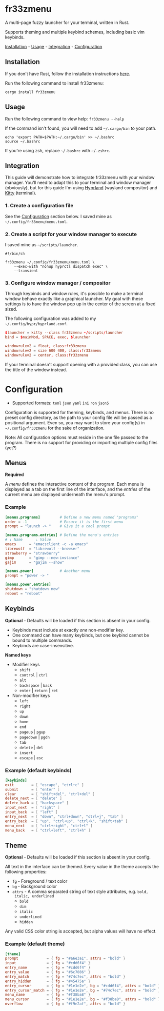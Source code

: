 [[./assets/preview.png]]

* fr33zmenu

A multi-page fuzzy launcher for your terminal, written in Rust.

Supports theming and multiple keybind schemes, including basic vim keybinds.

[[#Installation][Installation]] - [[#Usage][Usage]] - [[#Integration][Integration]] - [[#Configuration][Configuration]]

** Installation

If you don't have Rust, follow the installation instructions [[https://www.rust-lang.org/tools/install][here]].

Run the following command to install fr33zmenu:

#+BEGIN_SRC shell
cargo install fr33zmenu
#+END_SRC

** Usage

Run the following command to view help: =fr33zmenu --help=

If the command isn't found, you will need to add =~/.cargo/bin= to your path.

#+BEGIN_SRC shell
echo 'export PATH=$PATH:~/.cargo/bin' >> ~/.bashrc
source ~/.bashrc
#+END_SRC

If you're using zsh, replace =~/.bashrc= with =~/.zshrc=.

** Integration

This guide will demonstrate how to integrate fr33zmenu with your window manager.
You'll need to adapt this to your terminal and window manager (obviously), but
for this guide I'm using [[https://hyprland.org/][Hyprland]] (wayland compositor) and [[https://sw.kovidgoyal.net/kitty/][Kitty]] (terminal).

*** 1. Create a configuration file

See the [[#Configuration][Configuration]] section below. I saved mine as
=~/.config/fr33menu/menu.toml=.

*** 2. Create a script for your window manager to execute

I saved mine as =~/scripts/launcher=.

#+BEGIN_SRC shell :tangle ./examples/launcher.sh
#!/bin/sh

fr33zmenu ~/.config/fr33zmenu/menu.toml \
    --exec-with "nohup hyprctl dispatch exec" \
    --transient
#+END_SRC

*** 3. Configure window manager / compositor

Through keybinds and window rules, it's possible to make a terminal window
behave exactly like a graphical launcher. My goal with these settings is to have
the window pop up in the center of the screen at a fixed sized.

The following configuration was added to my =~/.config/hypr/hyprland.conf=.

#+BEGIN_SRC conf
$launcher = kitty --class fr33zmenu ~/scripts/launcher
bind = $mainMod, SPACE, exec, $launcher

windowrulev2 = float, class:fr33zmenu
windowrulev2 = size 600 400, class:fr33zmenu
windowrulev2 = center, class:fr33zmenu
#+END_SRC

If your terminal doesn't support opening with a provided class, you can use the
title of the window instead.

* Configuration

- Supported formats: =toml= =json= =yaml= =ini= =ron= =json5=

Configuration is supported for theming, keybinds, and menus. There is no preset
config directory, as the path to your config file will be passed as a positional
argument. Even so, you may want to store your config(s) in =~/.config/fr33zmenu=
for the sake of organization.

Note: All configuration options must reside in the one file passed to the
program. There is no support for providing or importing multiple config files
(yet?)

** Menus

*Required*

A /menu/ defines the interactive content of the program. Each menu is displayed
as a tab on the first line of the interface, and the /entries/ of the current
menu are displayed underneath the menu's prompt.

*** Example

#+BEGIN_SRC toml :tangle ./examples/menu.toml
[menus.programs]         # Define a new menu named "programs"
order = -1               # Ensure it is the first menu
prompt = "launch -> "    # Give it a cool prompt

[menus.programs.entries] # Define the menu's entries
# ↓ Name      ↓ Value
emacs      = "emacsclient -c -a emacs"
librewolf  = "librewolf --browser"
strawberry = "strawberry"
gimp       = "gimp --new-instance"
gajim      = "gajim --show"

[menus.power]            # Another menu
prompt = "power -> "

[menus.power.entries]
shutdown = "shutdown now"
reboot = "reboot"
#+END_SRC

** Keybinds

*Optional* - Defaults will be loaded if this section is absent in your config.

- Keybinds must include at exactly /one/ non-modifier key.
- One command can have many keybinds, but one keybind cannot be bound to
  multiple commands.
- Keybinds are case-insensitive.

*Named keys*

- Modifier keys
  - =shift=
  - =control= | =ctrl=
  - =alt=
  - =backspace= | =back=
  - =enter= | =return= | =ret=
- Non-modifier keys
  - =left=
  - =right=
  - =up=
  - =down=
  - =home=
  - =end=
  - =pageup= | =pgup=
  - =pagedown= | =pgdn=
  - =tab=
  - =delete= | =del=
  - =insert=
  - =escape= | =esc=

*** Example (default keybinds)

#+BEGIN_SRC toml :tangle ./examples/keybinds.toml
[keybinds]
exit        = [ "escape", "ctrl+c" ]
submit      = [ "enter" ]
clear       = [ "shift+del", "ctrl+del" ]
delete_next = [ "delete" ]
delete_back = [ "backspace" ]
input_next  = [ "right" ]
input_back  = [ "left" ]
entry_next  = [ "down", "ctrl+down", "ctrl+j", "tab" ]
entry_back  = [ "up", "ctrl+up", "ctrl+k", "shift+tab" ]
menu_next   = [ "ctrl+right", "ctrl+l" ]
menu_back   = [ "ctrl+left", "ctrl+h" ]
#+END_SRC

** Theme

*Optional* - Defaults will be loaded if this section is absent in your config.

All text in the interface can be themed. Every value in the theme accepts the
following properties:

- =fg= - Foreground / text color
- =bg= - Background color
- =attrs= - A comma separated string of text style attributes, e.g. =bold,
  italic, underlined=
  - =bold=
  - =dim=
  - =italic=
  - =underlined=
  - =hidden=

Any valid CSS color string is accepted, but alpha values will have no effect.

*** Example (default theme)

#+BEGIN_SRC toml :tangle ./examples/theme.toml
[theme]
prompt             = { fg = "#a6e3a1", attrs = "bold" }
input              = { fg = "#cdd6f4" }
entry_name         = { fg = "#cdd6f4" }
entry_value        = { fg = "#6c7086" }
entry_match        = { fg = "#74c7ec", attrs = "bold" }
entry_hidden       = { fg = "#45475a" }
entry_cursor       = { fg = "#1e1e2e", bg = "#cdd6f4", attrs = "bold" }
entry_cursor_match = { fg = "#1e1e2e", bg = "#74c7ec", attrs = "bold" }
menu_name          = { fg = "#f38ba8" }
menu_cursor        = { fg = "#1e1e2e", bg = "#f38ba8", attrs = "bold" }
overflow           = { fg = "#f9e2af", attrs = "bold" }
#+END_SRC
